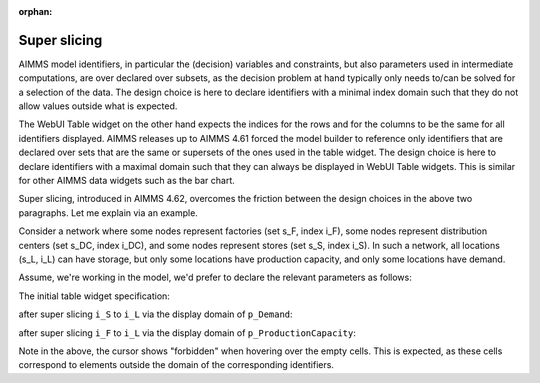 :orphan:

Super slicing
=============

.. meta::
   :description: Allowing identifiers declared over subsets to be presented in WebUI tables over 
   :keywords: subsets, master sets, table widgets, WebUI
   
AIMMS model identifiers, in particular the (decision) variables and constraints, but also parameters used in intermediate computations, are over declared over subsets, as the decision problem at hand typically only needs to/can be solved for a selection of the data. The design choice is here to declare identifiers with a minimal index domain such that they do not allow values outside what is expected.

The WebUI Table widget on the other hand expects the indices for the rows and for the columns to be the same for all identifiers displayed. AIMMS releases up to AIMMS 4.61 forced the model builder to reference only identifiers that are declared over sets that are the same or supersets of the ones used in the table widget. The design choice is here to declare identifiers with a maximal domain such that they can always be displayed in WebUI Table widgets. This is similar for other AIMMS data widgets such as the bar chart.

Super slicing, introduced in AIMMS 4.62, overcomes the friction between the design choices in the above two paragraphs. Let me explain via an example.

Consider a network where some nodes represent factories (set s_F, index i_F), some nodes represent distribution centers (set s_DC, index i_DC), and some nodes represent stores (set s_S, index i_S).  In such a network, all locations (s_L, i_L) can have storage, but only some locations have production capacity, and only some locations have demand.

Assume, we're working in the model, we'd prefer to declare the relevant parameters as follows:

.. code-block:: aimms
    :linenos:

    Set s_L {
        Index: i_L;
        InitialData: data { a, b, c, d };
    }
    Set s_F {
        SubsetOf: s_L;
        Index: i_F;
        Definition: data { a };
    }
    Set s_DC {
        SubsetOf: s_L;
        Index: i_DC;
        Definition: data { b, c };
    }
    Set s_S {
        SubsetOf: s_L;
        Index: i_S;
        Definition: data { d };
    }
    Parameter p_Lat {
        IndexDomain: i_L;
    }
    Parameter p_Lon {
        IndexDomain: i_L;
    }
    Parameter p_Storage {
        IndexDomain: i_L;
        InitialData: data { a : 10,  b : 11,  c : 12,  d : 13 };
    }
    Parameter p_ProductionCapacity {
        IndexDomain: i_F;
        InitialData: data { a : 10 };
    }
    Parameter p_Demand {
        IndexDomain: i_S;
        InitialData: data { d : 12 };
    }

The initial table widget specification:
    
    
.. image:: /images/01InitialTableWidgetSpecification.PNG

after super slicing ``i_S`` to ``i_L`` via the display domain of ``p_Demand``:

.. image:: /images/02AfterSuperSlicingOnIndexI_S.PNG

after super slicing ``i_F`` to ``i_L`` via the display domain of ``p_ProductionCapacity``:

.. image:: /images/03AfterSuperSlicingOnIndexI_F.PNG

Note in the above, the cursor shows "forbidden" when hovering over the empty cells.
This is expected, as these cells correspond to elements outside the domain of the corresponding identifiers.
